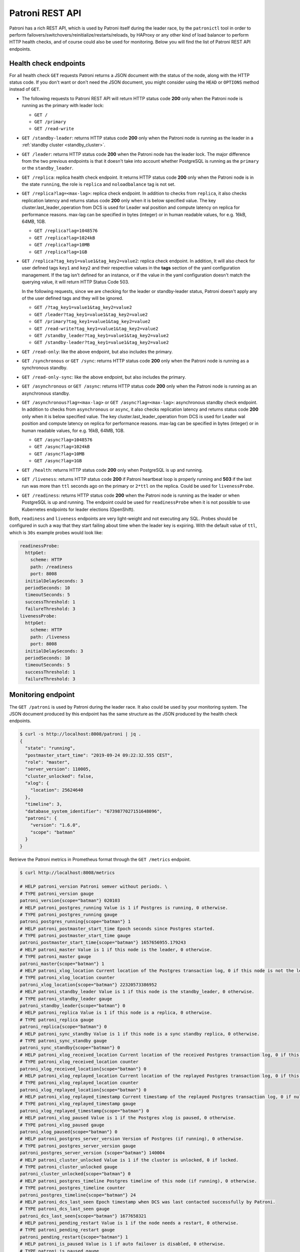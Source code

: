 .. _rest_api:

Patroni REST API
================

Patroni has a rich REST API, which is used by Patroni itself during the leader race, by the ``patronictl`` tool in order to perform failovers/switchovers/reinitialize/restarts/reloads, by HAProxy or any other kind of load balancer to perform HTTP health checks, and of course could also be used for monitoring. Below you will find the list of Patroni REST API endpoints.

Health check endpoints
----------------------
For all health check ``GET`` requests Patroni returns a JSON document with the status of the node, along with the HTTP status code. If you don't want or don't need the JSON document, you might consider using the ``HEAD`` or ``OPTIONS`` method instead of ``GET``.

- The following requests to Patroni REST API will return HTTP status code **200** only when the Patroni node is running as the primary with leader lock:

  - ``GET /``
  - ``GET /primary``
  - ``GET /read-write``

- ``GET /standby-leader``: returns HTTP status code **200** only when the Patroni node is running as the leader in a :ref:`standby cluster <standby_cluster>`.

- ``GET /leader``: returns HTTP status code **200** when the Patroni node has the leader lock. The major difference from the two previous endpoints is that it doesn't take into account whether PostgreSQL is running as the ``primary`` or the ``standby_leader``.

- ``GET /replica``: replica health check endpoint. It returns HTTP status code **200** only when the Patroni node is in the state ``running``, the role is ``replica`` and ``noloadbalance`` tag is not set.

- ``GET /replica?lag=<max-lag>``: replica check endpoint. In addition to checks from ``replica``, it also checks replication latency and returns status code **200** only when it is below specified value. The key cluster.last_leader_operation from DCS is used for Leader wal position and compute latency on replica for performance reasons. max-lag can be specified in bytes (integer) or in human readable values, for e.g. 16kB, 64MB, 1GB.

  - ``GET /replica?lag=1048576``
  - ``GET /replica?lag=1024kB``
  - ``GET /replica?lag=10MB``
  - ``GET /replica?lag=1GB``

- ``GET /replica?tag_key1=value1&tag_key2=value2``: replica check endpoint. In addition, It will also check for user defined tags ``key1`` and ``key2`` and their respective values in the **tags** section of the yaml configuration management. If the tag isn't defined for an instance, or if the value in the yaml configuration doesn't match the querying value, it will return HTTP Status Code 503.

  In the following requests, since we are checking for the leader or standby-leader status, Patroni doesn't apply any of the user defined tags and they will be ignored.

  - ``GET /?tag_key1=value1&tag_key2=value2``
  - ``GET /leader?tag_key1=value1&tag_key2=value2``
  - ``GET /primary?tag_key1=value1&tag_key2=value2``
  - ``GET /read-write?tag_key1=value1&tag_key2=value2``
  - ``GET /standby_leader?tag_key1=value1&tag_key2=value2``
  - ``GET /standby-leader?tag_key1=value1&tag_key2=value2``

- ``GET /read-only``: like the above endpoint, but also includes the primary.

- ``GET /synchronous`` or ``GET /sync``: returns HTTP status code **200** only when the Patroni node is running as a synchronous standby.

- ``GET /read-only-sync``: like the above endpoint, but also includes the primary.

- ``GET /asynchronous`` or ``GET /async``: returns HTTP status code **200** only when the Patroni node is running as an asynchronous standby.


- ``GET /asynchronous?lag=<max-lag>`` or ``GET /async?lag=<max-lag>``: asynchronous standby check endpoint. In addition to checks from ``asynchronous`` or ``async``, it also checks replication latency and returns status code **200** only when it is below specified value. The key cluster.last_leader_operation from DCS is used for Leader wal position and compute latency on replica for performance reasons. max-lag can be specified in bytes (integer) or in human readable values, for e.g. 16kB, 64MB, 1GB.

  - ``GET /async?lag=1048576``
  - ``GET /async?lag=1024kB``
  - ``GET /async?lag=10MB``
  - ``GET /async?lag=1GB``

- ``GET /health``: returns HTTP status code **200** only when PostgreSQL is up and running.

- ``GET /liveness``: returns HTTP status code **200** if Patroni heartbeat loop is properly running and **503** if the last run was more than ``ttl`` seconds ago on the primary or ``2*ttl`` on the replica. Could be used for ``livenessProbe``.

- ``GET /readiness``: returns HTTP status code **200** when the Patroni node is running as the leader or when PostgreSQL is up and running. The endpoint could be used for ``readinessProbe`` when it is not possible to use Kubernetes endpoints for leader elections (OpenShift).

Both, ``readiness`` and ``liveness`` endpoints are very light-weight and not executing any SQL. Probes should be configured in such a way that they start failing about time when the leader key is expiring. With the default value of ``ttl``, which is ``30s`` example probes would look like:

.. code-block:: yaml

    readinessProbe:
      httpGet:
        scheme: HTTP
        path: /readiness
        port: 8008
      initialDelaySeconds: 3
      periodSeconds: 10
      timeoutSeconds: 5
      successThreshold: 1
      failureThreshold: 3
    livenessProbe:
      httpGet:
        scheme: HTTP
        path: /liveness
        port: 8008
      initialDelaySeconds: 3
      periodSeconds: 10
      timeoutSeconds: 5
      successThreshold: 1
      failureThreshold: 3


Monitoring endpoint
-------------------

The ``GET /patroni`` is used by Patroni during the leader race. It also could be used by your monitoring system. The JSON document produced by this endpoint has the same structure as the JSON produced by the health check endpoints.

.. code-block:: bash

    $ curl -s http://localhost:8008/patroni | jq .
    {
      "state": "running",
      "postmaster_start_time": "2019-09-24 09:22:32.555 CEST",
      "role": "master",
      "server_version": 110005,
      "cluster_unlocked": false,
      "xlog": {
        "location": 25624640
      },
      "timeline": 3,
      "database_system_identifier": "6739877027151648096",
      "patroni": {
        "version": "1.6.0",
        "scope": "batman"
      }
    }


Retrieve the Patroni metrics in Prometheus format through the ``GET /metrics`` endpoint.

.. code-block:: bash

	$ curl http://localhost:8008/metrics
	
	# HELP patroni_version Patroni semver without periods. \
	# TYPE patroni_version gauge
	patroni_version{scope="batman"} 020103
	# HELP patroni_postgres_running Value is 1 if Postgres is running, 0 otherwise.
	# TYPE patroni_postgres_running gauge
	patroni_postgres_running{scope="batman"} 1
	# HELP patroni_postmaster_start_time Epoch seconds since Postgres started.
	# TYPE patroni_postmaster_start_time gauge
	patroni_postmaster_start_time{scope="batman"} 1657656955.179243
	# HELP patroni_master Value is 1 if this node is the leader, 0 otherwise.
	# TYPE patroni_master gauge
	patroni_master{scope="batman"} 1
	# HELP patroni_xlog_location Current location of the Postgres transaction log, 0 if this node is not the leader.
	# TYPE patroni_xlog_location counter
	patroni_xlog_location{scope="batman"} 22320573386952
	# HELP patroni_standby_leader Value is 1 if this node is the standby_leader, 0 otherwise.
	# TYPE patroni_standby_leader gauge
	patroni_standby_leader{scope="batman"} 0
	# HELP patroni_replica Value is 1 if this node is a replica, 0 otherwise.
	# TYPE patroni_replica gauge
	patroni_replica{scope="batman"} 0
	# HELP patroni_sync_standby Value is 1 if this node is a sync standby replica, 0 otherwise.
        # TYPE patroni_sync_standby gauge
        patroni_sync_standby{scope="batman"} 0
	# HELP patroni_xlog_received_location Current location of the received Postgres transaction log, 0 if this node is not a replica.
	# TYPE patroni_xlog_received_location counter
	patroni_xlog_received_location{scope="batman"} 0
	# HELP patroni_xlog_replayed_location Current location of the replayed Postgres transaction log, 0 if this node is not a replica.
	# TYPE patroni_xlog_replayed_location counter
	patroni_xlog_replayed_location{scope="batman"} 0
	# HELP patroni_xlog_replayed_timestamp Current timestamp of the replayed Postgres transaction log, 0 if null.
	# TYPE patroni_xlog_replayed_timestamp gauge
	patroni_xlog_replayed_timestamp{scope="batman"} 0
	# HELP patroni_xlog_paused Value is 1 if the Postgres xlog is paused, 0 otherwise.
	# TYPE patroni_xlog_paused gauge
	patroni_xlog_paused{scope="batman"} 0
	# HELP patroni_postgres_server_version Version of Postgres (if running), 0 otherwise.
	# TYPE patroni_postgres_server_version gauge
	patroni_postgres_server_version {scope="batman"} 140004
	# HELP patroni_cluster_unlocked Value is 1 if the cluster is unlocked, 0 if locked.
	# TYPE patroni_cluster_unlocked gauge
	patroni_cluster_unlocked{scope="batman"} 0
	# HELP patroni_postgres_timeline Postgres timeline of this node (if running), 0 otherwise.
	# TYPE patroni_postgres_timeline counter
	patroni_postgres_timeline{scope="batman"} 24
	# HELP patroni_dcs_last_seen Epoch timestamp when DCS was last contacted successfully by Patroni.
	# TYPE patroni_dcs_last_seen gauge
	patroni_dcs_last_seen{scope="batman"} 1677658321
	# HELP patroni_pending_restart Value is 1 if the node needs a restart, 0 otherwise.
	# TYPE patroni_pending_restart gauge
	patroni_pending_restart{scope="batman"} 1
	# HELP patroni_is_paused Value is 1 if auto failover is disabled, 0 otherwise.
	# TYPE patroni_is_paused gauge
	patroni_is_paused{scope="batman"} 1


Cluster status endpoints
------------------------

- The ``GET /cluster`` endpoint generates a JSON document describing the current cluster topology and state:

.. code-block:: bash

    $ curl -s http://localhost:8008/cluster | jq .
    {
      "members": [
        {
          "name": "postgresql0",
          "host": "127.0.0.1",
          "port": 5432,
          "role": "leader",
          "state": "running",
          "api_url": "http://127.0.0.1:8008/patroni",
          "timeline": 5,
          "tags": {
            "clonefrom": true
          }
        },
        {
          "name": "postgresql1",
          "host": "127.0.0.1",
          "port": 5433,
          "role": "replica",
          "state": "running",
          "api_url": "http://127.0.0.1:8009/patroni",
          "timeline": 5,
          "tags": {
            "clonefrom": true
          },
          "lag": 0
        }
      ],
      "scheduled_switchover": {
        "at": "2019-09-24T10:36:00+02:00",
        "from": "postgresql0"
      }
    }


- The ``GET /history`` endpoint provides a view on the history of cluster switchovers/failovers. The format is very similar to the content of history files in the ``pg_wal`` directory. The only difference is the timestamp field showing when the new timeline was created.

.. code-block:: bash

    $ curl -s http://localhost:8008/history | jq .
    [
      [
        1,
        25623960,
        "no recovery target specified",
        "2019-09-23T16:57:57+02:00"
      ],
      [
        2,
        25624344,
        "no recovery target specified",
        "2019-09-24T09:22:33+02:00"
      ],
      [
        3,
        25624752,
        "no recovery target specified",
        "2019-09-24T09:26:15+02:00"
      ],
      [
        4,
        50331856,
        "no recovery target specified",
        "2019-09-24T09:35:52+02:00"
      ]
    ]


Config endpoint
---------------

``GET /config``: Get the current version of the dynamic configuration:

.. code-block:: bash

	$ curl -s localhost:8008/config | jq .
	{
	  "ttl": 30,
	  "loop_wait": 10,
	  "retry_timeout": 10,
	  "maximum_lag_on_failover": 1048576,
	  "postgresql": {
	    "use_slots": true,
	    "use_pg_rewind": true,
	    "parameters": {
	      "hot_standby": "on",
	      "wal_log_hints": "on",
	      "wal_level": "hot_standby",
	      "max_wal_senders": 5,
	      "max_replication_slots": 5,
	      "max_connections": "100"
	    }
	  }
	}


``PATCH /config``: Change the existing configuration.

.. code-block:: bash

	$ curl -s -XPATCH -d \
		'{"loop_wait":5,"ttl":20,"postgresql":{"parameters":{"max_connections":"101"}}}' \
		http://localhost:8008/config | jq .
	{
	  "ttl": 20,
	  "loop_wait": 5,
	  "maximum_lag_on_failover": 1048576,
	  "retry_timeout": 10,
	  "postgresql": {
	    "use_slots": true,
	    "use_pg_rewind": true,
	    "parameters": {
	      "hot_standby": "on",
	      "wal_log_hints": "on",
	      "wal_level": "hot_standby",
	      "max_wal_senders": 5,
	      "max_replication_slots": 5,
	      "max_connections": "101"
	    }
	  }
	}

The above REST API call patches the existing configuration and returns the new configuration.

Let's check that the node processed this configuration. First of all it should start printing log lines every 5 seconds (loop_wait=5). The change of "max_connections" requires a restart, so the "pending_restart" flag should be exposed:

.. code-block:: bash

	$ curl -s http://localhost:8008/patroni | jq .
	{
	  "pending_restart": true,
	  "database_system_identifier": "6287881213849985952",
	  "postmaster_start_time": "2016-06-13 13:13:05.211 CEST",
	  "xlog": {
	    "location": 2197818976
	  },
	  "patroni": {
	    "scope": "batman",
	    "version": "1.0"
	  },
	  "state": "running",
	  "role": "master",
	  "server_version": 90503
	}

Removing parameters:

If you want to remove (reset) some setting just patch it with ``null``:

.. code-block:: bash

	$ curl -s -XPATCH -d \
		'{"postgresql":{"parameters":{"max_connections":null}}}' \
		http://localhost:8008/config | jq .
	{
	  "ttl": 20,
	  "loop_wait": 5,
	  "retry_timeout": 10,
	  "maximum_lag_on_failover": 1048576,
	  "postgresql": {
	    "use_slots": true,
	    "use_pg_rewind": true,
	    "parameters": {
	      "hot_standby": "on",
	      "unix_socket_directories": ".",
	      "wal_level": "hot_standby",
	      "wal_log_hints": "on",
	      "max_wal_senders": 5,
	      "max_replication_slots": 5
	    }
	  }
	}

The above call removes ``postgresql.parameters.max_connections`` from the dynamic configuration.

``PUT /config``: It's also possible to perform the full rewrite of an existing dynamic configuration unconditionally:

.. code-block:: bash

	$ curl -s -XPUT -d \
		'{"maximum_lag_on_failover":1048576,"retry_timeout":10,"postgresql":{"use_slots":true,"use_pg_rewind":true,"parameters":{"hot_standby":"on","wal_log_hints":"on","wal_level":"hot_standby","unix_socket_directories":".","max_wal_senders":5}},"loop_wait":3,"ttl":20}' \
		http://localhost:8008/config | jq .
	{
	  "ttl": 20,
	  "maximum_lag_on_failover": 1048576,
	  "retry_timeout": 10,
	  "postgresql": {
	    "use_slots": true,
	    "parameters": {
	      "hot_standby": "on",
	      "unix_socket_directories": ".",
	      "wal_level": "hot_standby",
	      "wal_log_hints": "on",
	      "max_wal_senders": 5
	    },
	    "use_pg_rewind": true
	  },
	  "loop_wait": 3
	}


Switchover and failover endpoints
---------------------------------

``POST /switchover`` or ``POST /failover``. These endpoints are very similar to each other. There are a couple of minor differences though:

1. The failover endpoint allows to perform a manual failover when there are no healthy nodes, but at the same time it will not allow you to schedule a switchover.

2. The switchover endpoint is the opposite. It works only when the cluster is healthy (there is a leader) and allows to schedule a switchover at a given time.


In the JSON body of the ``POST`` request you must specify at least the ``leader`` or ``candidate`` fields and optionally the ``scheduled_at`` field if you want to schedule a switchover at a specific time.


Example: perform a failover to the specific node:

.. code-block:: bash

    $ curl -s http://localhost:8009/failover -XPOST -d '{"candidate":"postgresql1"}'
    Successfully failed over to "postgresql1"


Example: schedule a switchover from the leader to any other healthy replica in the cluster at a specific time:

.. code-block:: bash

    $ curl -s http://localhost:8008/switchover -XPOST -d \
	    '{"leader":"postgresql0","scheduled_at":"2019-09-24T12:00+00"}'
    Switchover scheduled


Depending on the situation the request might finish with a different HTTP status code and body. The status code **200** is returned when the switchover or failover successfully completed. If the switchover was successfully scheduled, Patroni will return HTTP status code **202**. In case something went wrong, the error status code (one of **400**, **412** or **503**) will be returned with some details in the response body. For more information please check the source code of ``patroni/api.py:do_POST_failover()`` method.

- ``DELETE /switchover``: delete the scheduled switchover

The ``POST /switchover`` and ``POST failover`` endpoints are used by ``patronictl switchover`` and ``patronictl failover``, respectively.
The ``DELETE /switchover`` is used by ``patronictl flush <cluster-name> switchover``.


Restart endpoint
----------------

- ``POST /restart``: You can restart Postgres on the specific node by performing the ``POST /restart`` call. In the JSON body of ``POST`` request it is possible to optionally specify some restart conditions:

  - **restart_pending**: boolean, if set to ``true`` Patroni will restart PostgreSQL only when restart is pending in order to apply some changes in the PostgreSQL config.
  - **role**: perform restart only if the current role of the node matches with the role from the POST request.
  - **postgres_version**: perform restart only if the current version of postgres is smaller than specified in the POST request.
  - **timeout**: how long we should wait before PostgreSQL starts accepting connections. Overrides ``primary_start_timeout``.
  - **schedule**: timestamp with time zone, schedule the restart somewhere in the future.

- ``DELETE /restart``: delete the scheduled restart

``POST /restart`` and ``DELETE /restart`` endpoints are used by ``patronictl restart`` and ``patronictl flush <cluster-name> restart`` respectively.


Reload endpoint
---------------

The ``POST /reload`` call will order Patroni to re-read and apply the configuration file. This is the equivalent of sending the ``SIGHUP`` signal to the Patroni process. In case you changed some of the Postgres parameters which require a restart (like **shared_buffers**), you still have to explicitly do the restart of Postgres by either calling the ``POST /restart`` endpoint or with the help of ``patronictl restart``.

The reload endpoint is used by ``patronictl reload``.


Reinitialize endpoint
---------------------

``POST /reinitialize``: reinitialize the PostgreSQL data directory on the specified node. It is allowed to be executed only on replicas. Once called, it will remove the data directory and start ``pg_basebackup`` or some alternative :ref:`replica creation method <custom_replica_creation>`.

The call might fail if Patroni is in a loop trying to recover (restart) a failed Postgres. In order to overcome this problem one can specify ``{"force":true}`` in the request body.

The reinitialize endpoint is used by ``patronictl reinit``.
